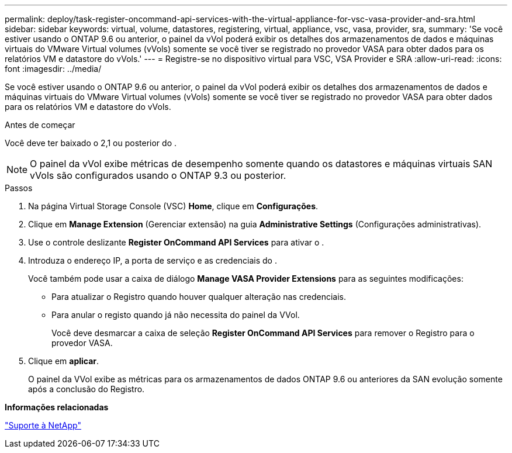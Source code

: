 ---
permalink: deploy/task-register-oncommand-api-services-with-the-virtual-appliance-for-vsc-vasa-provider-and-sra.html 
sidebar: sidebar 
keywords: virtual, volume, datastores, registering, virtual, appliance, vsc, vasa, provider, sra, 
summary: 'Se você estiver usando o ONTAP 9.6 ou anterior, o painel da vVol poderá exibir os detalhes dos armazenamentos de dados e máquinas virtuais do VMware Virtual volumes (vVols) somente se você tiver se registrado no provedor VASA para obter dados para os relatórios VM e datastore do vVols.' 
---
= Registre-se no dispositivo virtual para VSC, VSA Provider e SRA
:allow-uri-read: 
:icons: font
:imagesdir: ../media/


[role="lead"]
Se você estiver usando o ONTAP 9.6 ou anterior, o painel da vVol poderá exibir os detalhes dos armazenamentos de dados e máquinas virtuais do VMware Virtual volumes (vVols) somente se você tiver se registrado no provedor VASA para obter dados para os relatórios VM e datastore do vVols.

.Antes de começar
Você deve ter baixado o 2,1 ou posterior do .

[NOTE]
====
O painel da vVol exibe métricas de desempenho somente quando os datastores e máquinas virtuais SAN vVols são configurados usando o ONTAP 9.3 ou posterior.

====
.Passos
. Na página Virtual Storage Console (VSC) *Home*, clique em *Configurações*.
. Clique em *Manage Extension* (Gerenciar extensão) na guia *Administrative Settings* (Configurações administrativas).
. Use o controle deslizante *Register OnCommand API Services* para ativar o .
. Introduza o endereço IP, a porta de serviço e as credenciais do .
+
Você também pode usar a caixa de diálogo *Manage VASA Provider Extensions* para as seguintes modificações:

+
** Para atualizar o Registro quando houver qualquer alteração nas credenciais.
** Para anular o registo quando já não necessita do painel da VVol.
+
Você deve desmarcar a caixa de seleção *Register OnCommand API Services* para remover o Registro para o provedor VASA.



. Clique em *aplicar*.
+
O painel da VVol exibe as métricas para os armazenamentos de dados ONTAP 9.6 ou anteriores da SAN evolução somente após a conclusão do Registro.



*Informações relacionadas*

https://mysupport.netapp.com/site/["Suporte à NetApp"^]
